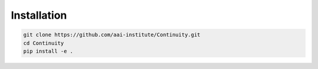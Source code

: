 Installation
============

.. code-block::

    git clone https://github.com/aai-institute/Continuity.git
    cd Continuity
    pip install -e .
